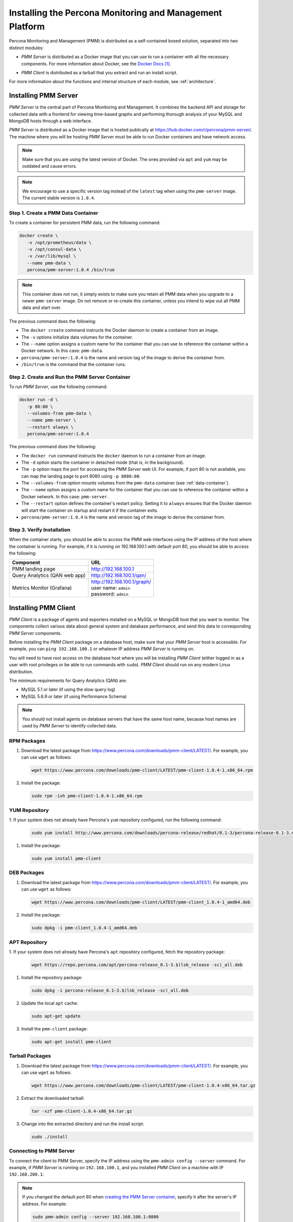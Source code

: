 .. _install:

=========================================================
Installing the Percona Monitoring and Management Platform
=========================================================

Percona Monitoring and Management (PMM) is distributed
as a self-contained boxed solution, separated into two distinct modules:

* *PMM Server* is distributed as a Docker image
  that you can use to run a container with all the necessary components.
  For more information about Docker,
  see the `Docker Docs`_.

.. _`Docker Docs`: https://docs.docker.com/

* *PMM Client* is distributed as a tarball
  that you extract and run an install script.

For more information about the functions
and internal structure of each module, see :ref:`architecture`.

Installing PMM Server
=====================

*PMM Server* is the central part of Percona Monitoring and Management.
It combines the backend API and storage for collected data
with a frontend for viewing time-based graphs
and performing thorough analysis of your MySQL and MongoDB hosts
through a web interface.

*PMM Server* is distributed as a Docker image
that is hosted publically at https://hub.docker.com/r/percona/pmm-server/.
The machine where you will be hosting *PMM Server*
must be able to run Docker containers and have network access.

.. note:: Make sure that you are using the latest version of Docker.
   The ones provided via ``apt`` and ``yum``
   may be outdated and cause errors.

.. note:: We encourage to use a specific version tag
   instead of the ``latest`` tag
   when using the ``pmm-server`` image.
   The current stable version is ``1.0.4``.

.. _data-container:

Step 1. Create a PMM Data Container
-----------------------------------

To create a container for persistent PMM data, run the following command:

.. code-block:: bash

   docker create \
      -v /opt/prometheus/data \
      -v /opt/consul-data \
      -v /var/lib/mysql \
      --name pmm-data \
      percona/pmm-server:1.0.4 /bin/true

.. note:: This container does not run,
   it simply exists to make sure you retain all PMM data
   when you upgrade to a newer ``pmm-server`` image.
   Do not remove or re-create this container,
   unless you intend to wipe out all PMM data and start over.

The previous command does the following:

* The ``docker create`` command instructs the Docker daemon
  to create a container from an image.

* The ``-v`` options initialize data volumes for the container.

* The ``--name`` option assigns a custom name for the container
  that you can use to reference the container within a Docker network.
  In this case: ``pmm-data``.

* ``percona/pmm-server:1.0.4`` is the name and version tag of the image
  to derive the container from.

* ``/bin/true`` is the command that the container runs.

.. _server-container:

Step 2. Create and Run the PMM Server Container
-----------------------------------------------

To run *PMM Server*, use the following command:

.. code-block:: bash

   docker run -d \
      -p 80:80 \
      --volumes-from pmm-data \
      --name pmm-server \
      --restart always \
      percona/pmm-server:1.0.4

The previous command does the following:

* The ``docker run`` command instructs the ``docker`` daemon
  to run a container from an image.

* The ``-d`` option starts the container in detached mode
  (that is, in the background).

* The ``-p`` option maps the port for accessing the *PMM Server* web UI.
  For example, if port 80 is not available,
  you can map the landing page to port 8080 using ``-p 8080:80``.

* The ``--volumes-from`` option mounts volumes
  from the ``pmm-data`` container (see :ref:`data-container`).

* The ``--name`` option assigns a custom name for the container
  that you can use to reference the container within a Docker network.
  In this case: ``pmm-server``.

* The ``--restart`` option defines the container's restart policy.
  Setting it to ``always`` ensures that the Docker daemon
  will start the container on startup
  and restart it if the container exits.

* ``percona/pmm-server:1.0.4`` is the name and version tag of the image
  to derive the container from.

Step 3. Verify Installation
---------------------------

When the container starts,
you should be able to access the PMM web interfaces
using the IP address of the host where the container is running.
For example, if it is running on 192.168.100.1 with default port 80,
you should be able to access the following:

==================================== ================================
Component                            URL
==================================== ================================
PMM landing page                     http://192.168.100.1
Query Analytics (QAN web app)        http://192.168.100.1/qan/
Metrics Monitor (Grafana)            | http://192.168.100.1/graph/
                                     | user name: ``admin``
                                     | password: ``admin``
==================================== ================================

.. _client-install:

Installing PMM Client
=====================

*PMM Client* is a package of agents and exporters
installed on a MySQL or MongoDB host that you want to monitor.
The components collect various data
about general system and database performance,
and send this data to corresponding *PMM Server* components.

Before installing the *PMM Client* package on a database host,
make sure that your *PMM Server* host is accessible.
For example, you can ``ping 192.168.100.1``
or whatever IP address *PMM Server* is running on.

You will need to have root access on the database host
where you will be installing *PMM Client*
(either logged in as a user with root privileges
or be able to run commands with ``sudo``).
*PMM Client* should run on any modern Linux distribution.

The minimum requirements for Query Analytics (QAN) are:

* MySQL 5.1 or later (if using the slow query log)
* MySQL 5.6.9 or later (if using Performance Schema)

.. note:: You should not install agents on database servers
   that have the same host name,
   because host names are used by *PMM Server* to identify collected data.

RPM Packages
------------

1. Download the latest package
   from https://www.percona.com/downloads/pmm-client/LATEST/.
   For example, you can use ``wget`` as follows:

   .. code-block:: bash

      wget https://www.percona.com/downloads/pmm-client/LATEST/pmm-client-1.0.4-1.x86_64.rpm

#. Install the package:

   .. code-block:: bash

      sudo rpm -ivh pmm-client-1.0.4-1.x86_64.rpm

YUM Repository
--------------

1. If your system does not already have Percona's ``yum`` repository configured,
run the following command:

   .. code-block:: bash

      sudo yum install http://www.percona.com/downloads/percona-release/redhat/0.1-3/percona-release-0.1-3.noarch.rpm

#. Install the package:

   .. code-block:: bash

      sudo yum install pmm-client

DEB Packages
------------

1. Download the latest package
   from https://www.percona.com/downloads/pmm-client/LATEST/.
   For example, you can use ``wget`` as follows:

   .. code-block:: bash

      wget https://www.percona.com/downloads/pmm-client/LATEST/pmm-client_1.0.4-1_amd64.deb

#. Install the package:

   .. code-block:: bash

      sudo dpkg -i pmm-client_1.0.4-1_amd64.deb

APT Repository
--------------

1. If your system does not already have Percona's ``apt`` repository configured,
fetch the repository package:

   .. code-block:: bash

      wget https://repo.percona.com/apt/percona-release_0.1-3.$(lsb_release -sc)_all.deb

#. Install the repository package:

   .. code-block:: bash

      sudo dpkg -i percona-release_0.1-3.$(lsb_release -sc)_all.deb

#. Update the local ``apt`` cache:

   .. code-block:: bash

      sudo apt-get update

#. Install the ``pmm-client`` package:

   .. code-block:: bash

      sudo apt-get install pmm-client

Tarball Packages
----------------

1. Download the latest package
   from https://www.percona.com/downloads/pmm-client/LATEST/.
   For example, you can use ``wget`` as follows:

   .. code-block:: bash

      wget https://www.percona.com/downloads/pmm-client/LATEST/pmm-client-1.0.4-x86_64.tar.gz

2. Extract the downloaded tarball:

   .. code-block:: bash

      tar -xzf pmm-client-1.0.4-x86_64.tar.gz

3. Change into the extracted directory and run the install script:

   .. code-block:: bash

      sudo ./install

.. _connect-to-pmm-server:

Connecting to PMM Server
------------------------

To connect the client to PMM Server,
specify the IP address using the ``pmm-admin config --server`` command.
For example, if *PMM Server* is running on ``192.168.100.1``,
and you installed *PMM Client* on a machine with IP ``192.168.200.1``:

   .. code-block:: bash
      :emphasize-lines: 1

      $ sudo pmm-admin config --server 192.168.100.1
      OK, PMM server is alive.

      PMM Server      | 192.168.100.1
      Client Name     | ubuntu-amd64
      Client Address  | 192.168.200.1

.. note:: If you changed the default port 80
   when `creating the PMM Server container <server-container>`_,
   specify it after the server's IP address. For example:

   .. code-block:: bash

      sudo pmm-admin config --server 192.168.100.1:8080

For more information, run ``pmm-admin config --help``

Starting Data Collection
------------------------

To enable data collection, use the ``pmm-admin add`` command.

For general system metrics, MySQL metrics, and query analytics:

.. code-block:: bash

   sudo pmm-admin add mysql

For general system metrics and MongoDB metrics:

.. code-block:: bash

   sudo pmm-admin add mongodb

To see what is being monitored:

.. code-block:: bash

   sudo pmm-admin list

For example, if you enable general OS and MongoDB metrics monitoring,
output should be similar to the following:

.. code-block:: bash
   :emphasize-lines: 1

   $ sudo pmm-admin list
   pmm-admin 1.0.4

   PMM Server      | 192.168.100.1
   Client Name     | ubuntu-amd64
   Client Address  | 192.168.200.1
   Service manager | linux-systemd

   ---------------- ------------- ------------ -------- --------------- --------
   METRIC SERVICE   NAME          CLIENT PORT  RUNNING  DATA SOURCE     OPTIONS 
   ---------------- ------------- ------------ -------- --------------- --------
   linux:metrics    ubuntu-amd64  42000        YES      -
   mongodb:metrics  ubuntu-amd64  42003        YES      localhost:27017 

For more information about adding instances, run ``pmm-admin add --help``.

For more information about managing *PMM Client* with the ``pmm-admin`` tool,
see :ref:`pmm-admin`.

.. _remove-server:

Removing PMM Server
===================

1. :ref:`Remove all PMM clients <remove-client>` 

#. Stop and remove the ``pmm-server`` container:

   .. code-block:: bash

      docker stop pmm-server && docker rm pmm-server

#. If you also want to discard all collected data,
   remove the ``pmm-data`` container:

   .. code-block:: bash

      docker rm pmm-data

.. _upgrade-server:

Upgrading PMM Server
====================

When a newer version of *PMM Server* image becomes available:

1. Stop and remove the ``pmm-server`` container:

   .. code-block:: bash

      docker stop pmm-server && docker rm pmm-server

2. Create and run from the image with the new version tag,
   as described in :ref:`server-container`.

.. warning:: Do not remove the ``pmm-data`` container when upgrading,
   if you want to keep all collected data.

.. _remove-client:

Removing PMM Client
===================

1. Remove all monitored instances as described in :ref:`pmm-admin-rm`.

2. Change into the directory with the extracted *PMM Client* tarball
   and run:

   .. code-block:: bash

      sudo ./uninstall

.. note::

   * If you installed using RPM packages:

     .. code-block:: bash

        rpm -e pmm-client

   * If you installed using YUM:

     .. code-block:: bash

        yum remove pmm-client

   * If you installed using DEB packages:

     .. code-block:: bash

        dpkg -r pmm-client

   * If you installed using APT:

     .. code-block:: bash

        apt-get remove pmm-client

.. _upgrade-client:

Upgrading PMM Client
====================

When a newer version of *PMM Client* becomes available:

1. :ref:`Remove PMM Client <remove-client>`.

2. Download and install the *PMM Client* package
   as described :ref:`here <client-install>`.

.. rubric:: References

.. target-notes::


